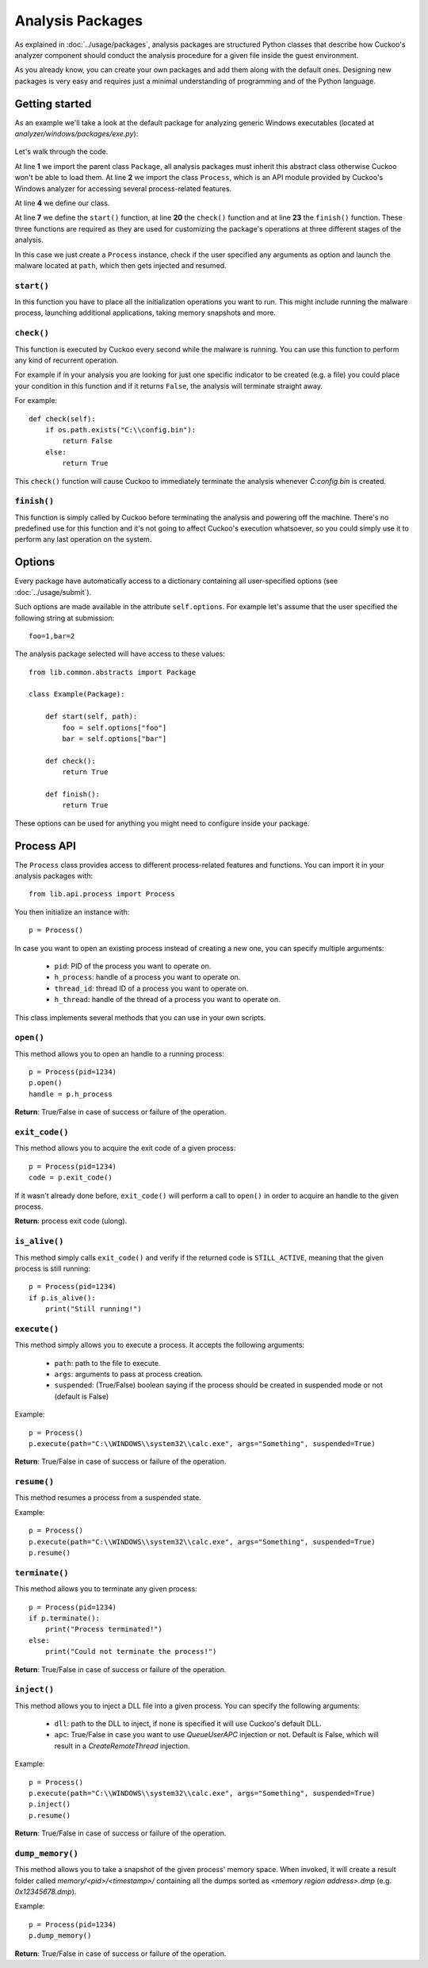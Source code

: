 =================
Analysis Packages
=================

As explained in :doc:`../usage/packages`, analysis packages are structured
Python classes that describe how Cuckoo's analyzer component should conduct
the analysis procedure for a given file inside the guest environment.

As you already know, you can create your own packages and add them along with
the default ones.
Designing new packages is very easy and requires just a minimal understanding
of programming and of the Python language.

Getting started
===============

As an example we'll take a look at the default package for analyzing generic
Windows executables (located at *analyzer/windows/packages/exe.py*):

    .. code-block:: python
        :linenos:

        from lib.common.abstracts import Package
        from lib.api.process import Process

        class Exe(Package):
            """EXE analysis package."""

            def start(self, path):
                p = Process()

                if "arguments" in self.options:
                    p.execute(path=path, args=self.options["arguments"], suspended=True)
                else:
                    p.execute(path=path, suspended=True)

                p.inject()
                p.resume()

                return p.pid

            def check(self):
                return True

            def finish(self):
                return True

Let's walk through the code.

At line **1** we import the parent class ``Package``, all analysis packages must
inherit this abstract class otherwise Cuckoo won't be able to load them.
At line **2** we import the class ``Process``, which is an API module provided
by Cuckoo's Windows analyzer for accessing several process-related features.

At line **4** we define our class.

At line **7** we define the ``start()`` function, at line **20** the ``check()``
function and at line **23** the ``finish()`` function.
These three functions are required as they are used for customizing the package's
operations at three different stages of the analysis.

In this case we just create a ``Process`` instance, check if the user specified any
arguments as option and launch the malware located at ``path``, which then gets
injected and resumed.

``start()``
-----------

In this function you have to place all the initialization operations you want to run.
This might include running the malware process, launching additional applications,
taking memory snapshots and more.

``check()``
-----------

This function is executed by Cuckoo every second while the malware is running.
You can use this function to perform any kind of recurrent operation.

For example if in your analysis you are looking for just one specific indicator to
be created (e.g. a file) you could place your condition in this function and if
it returns ``False``, the analysis will terminate straight away.

For example::

    def check(self):
        if os.path.exists("C:\\config.bin"):
            return False
        else:
            return True

This ``check()`` function will cause Cuckoo to immediately terminate the analysis
whenever *C:\config.bin* is created.

``finish()``
------------

This function is simply called by Cuckoo before terminating the analysis and powering
off the machine.
There's no predefined use for this function and it's not going to affect Cuckoo's
execution whatsoever, so you could simply use it to perform any last operation on
the system.

Options
=======

Every package have automatically access to a dictionary containing all user-specified
options (see :doc:`../usage/submit`).

Such options are made available in the attribute ``self.options``. For example let's
assume that the user specified the following string at submission::

    foo=1,bar=2

The analysis package selected will have access to these values::

    from lib.common.abstracts import Package

    class Example(Package):

        def start(self, path):
            foo = self.options["foo"]
            bar = self.options["bar"]

        def check():
            return True

        def finish():
            return True

These options can be used for anything you might need to configure inside your package.

Process API
===========

The ``Process`` class provides access to different process-related features and functions.
You can import it in your analysis packages with::

    from lib.api.process import Process

You then initialize an instance with::

    p = Process()

In case you want to open an existing process instead of creating a new one, you can
specify multiple arguments:

    * ``pid``: PID of the process you want to operate on.
    * ``h_process``: handle of a process you want to operate on.
    * ``thread_id``: thread ID of a process you want to operate on.
    * ``h_thread``: handle of the thread of a process you want to operate on.

This class implements several methods that you can use in your own scripts.

``open()``
----------

This method allows you to open an handle to a running process::

    p = Process(pid=1234)
    p.open()
    handle = p.h_process

**Return**: True/False in case of success or failure of the operation.

``exit_code()``
---------------

This method allows you to acquire the exit code of a given process::

    p = Process(pid=1234)
    code = p.exit_code()

If it wasn't already done before, ``exit_code()`` will perform a call
to ``open()`` in order to acquire an handle to the given process.

**Return**: process exit code (ulong).

``is_alive()``
--------------

This method simply calls ``exit_code()`` and verify if the returned code
is ``STILL_ACTIVE``, meaning that the given process is still running::

    p = Process(pid=1234)
    if p.is_alive():
        print("Still running!")

``execute()``
-------------

This method simply allows you to execute a process. It accepts the following
arguments:

    * ``path``: path to the file to execute.
    * ``args``: arguments to pass at process creation.
    * ``suspended``: (True/False) boolean saying if the process should be created in suspended mode or not (default is False)

Example::

    p = Process()
    p.execute(path="C:\\WINDOWS\\system32\\calc.exe", args="Something", suspended=True)

**Return**: True/False in case of success or failure of the operation.

``resume()``
------------

This method resumes a process from a suspended state.

Example::

    p = Process()
    p.execute(path="C:\\WINDOWS\\system32\\calc.exe", args="Something", suspended=True)
    p.resume()

``terminate()``
---------------

This method allows you to terminate any given process::

    p = Process(pid=1234)
    if p.terminate():
        print("Process terminated!")
    else:
        print("Could not terminate the process!")

**Return**: True/False in case of success or failure of the operation.

``inject()``
------------

This method allows you to inject a DLL file into a given process.
You can specify the following arguments:

    * ``dll``: path to the DLL to inject, if none is specified it will use Cuckoo's default DLL.
    * ``apc``: True/False in case you want to use *QueueUserAPC* injection or not. Default is False, which will result in a *CreateRemoteThread* injection.

Example::

    p = Process()
    p.execute(path="C:\\WINDOWS\\system32\\calc.exe", args="Something", suspended=True)
    p.inject()
    p.resume()

**Return**: True/False in case of success or failure of the operation.

``dump_memory()``
-----------------

This method allows you to take a snapshot of the given process' memory space.
When invoked, it will create a result folder called *memory/<pid>/<timestamp>/* containing
all the dumps sorted as *<memory region address>.dmp* (e.g. *0x12345678.dmp*).

Example::

    p = Process(pid=1234)
    p.dump_memory()

**Return**: True/False in case of success or failure of the operation.